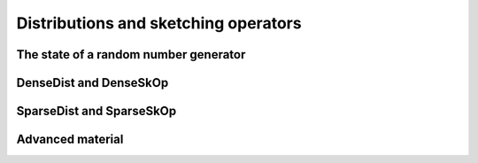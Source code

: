 ***************************************************
Distributions and sketching operators
***************************************************

.. _rngstate_api:

The state of a random number generator
================================================

.. doxygenstruct:: RandBLAS::RNGState
   :project: RandBLAS
   :members:


.. _densedist_and_denseskop_api:

DenseDist and DenseSkOp
============================================

.. doxygenenum:: RandBLAS::DenseDistName
    :project: RandBLAS

.. doxygenstruct:: RandBLAS::DenseDist
   :project: RandBLAS
   :members:

.. doxygenstruct:: RandBLAS::DenseSkOp
   :project: RandBLAS
   :members: 

.. doxygenfunction:: RandBLAS::fill_dense(DenseSkOp<T, RNG> &S)
   :project: RandBLAS


.. _sparsedist_and_sparseskop_api:

SparseDist and SparseSkOp
==============================

.. doxygenstruct:: RandBLAS::SparseDist
   :project: RandBLAS
   :members:

.. doxygenstruct:: RandBLAS::SparseSkOp
   :project: RandBLAS
   :members: 

.. doxygenfunction:: RandBLAS::fill_sparse(SparseSkOp<T, RNG, sint_t> &S)
   :project: RandBLAS


Advanced material
=================

.. doxygenfunction:: RandBLAS::fill_dense(const DenseDist &D, int64_t n_rows, int64_t n_cols, int64_t S_ro, int64_t S_co, T *buff, const RNGState<RNG> &seed)
   :project: RandBLAS

